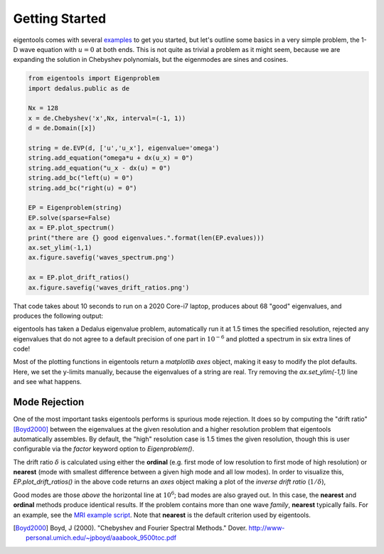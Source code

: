 Getting Started
***************

eigentools comes with several `examples <https://github.com/DedalusProject/eigentools/tree/master/examples>`_ to get you started, but let's outline some basics in a very simple problem, the 1-D wave equation with :math:`u = 0` at both ends.
This is not quite as trivial a problem as it might seem, because we are expanding the solution in Chebyshev polynomials, but the eigenmodes are sines and cosines. 


.. code-block:: python
                
    from eigentools import Eigenproblem
    import dedalus.public as de
    
    Nx = 128
    x = de.Chebyshev('x',Nx, interval=(-1, 1))
    d = de.Domain([x])
    
    string = de.EVP(d, ['u','u_x'], eigenvalue='omega')
    string.add_equation("omega*u + dx(u_x) = 0")
    string.add_equation("u_x - dx(u) = 0")
    string.add_bc("left(u) = 0")
    string.add_bc("right(u) = 0")
    
    EP = Eigenproblem(string)
    EP.solve(sparse=False)
    ax = EP.plot_spectrum()
    print("there are {} good eigenvalues.".format(len(EP.evalues)))
    ax.set_ylim(-1,1)
    ax.figure.savefig('waves_spectrum.png')

    ax = EP.plot_drift_ratios()
    ax.figure.savefig('waves_drift_ratios.png')

That code takes about 10 seconds to run on a 2020 Core-i7 laptop, produces about 68 "good" eigenvalues, and produces the following output:

.. image:: ../images/waves_spectrum.png
           :width: 400
           :alt: A spectrum for waves on a string

eigentools has taken a Dedalus eigenvalue problem, automatically run it at 1.5 times the specified resolution, rejected any eigenvalues that do not agree to a default precision of one part in :math:`10^{-6}` and plotted a spectrum in six extra lines of code!           

Most of the plotting functions in eigentools return a `matplotlib` `axes` object, making it easy to modify the plot defaults.
Here, we set the y-limits manually, because the eigenvalues of a string are real.
Try removing the `ax.set_ylim(-1,1)` line and see what happens.

Mode Rejection
--------------
One of the most important tasks eigentools performs is spurious mode rejection. It does so by computing the "drift ratio" [Boyd2000]_ between the eigenvalues at the given resolution and a higher resolution problem that eigentools automatically assembles. By default, the "high" resolution case is 1.5 times the given resolution, though this is user configurable via the `factor` keyword option to `Eigenproblem()`.

The drift ratio :math:`\delta` is calculated using either the **ordinal** (e.g. first mode of low resolution to first mode of high resolution) or **nearest** (mode with smallest difference between a given high mode and all low modes). In order to visualize this, `EP.plot_drift_ratios()` in the above code returns an `axes` object making a plot of the *inverse drift ratio* (:math:`1/\delta`),

.. image:: ../images/waves_drift_ratios.png
           :width: 400
           :alt: Plot of inverse drift ratios vs. mode number for waves on a string.

Good modes are those *above* the horizontal line at :math:`10^{6}`; bad modes are also grayed out. In this case, the **nearest** and **ordinal** methods produce identical results. If the problem contains more than one wave *family*, **nearest** typically fails. For an example, see the `MRI example script <https://github.com/DedalusProject/eigentools/blob/master/examples/mri.py>`_. Note that **nearest** is the default criterion used by eigentools.


.. [Boyd2000] Boyd, J (2000). "Chebyshev and Fourier Spectral Methods." Dover. `<http://www-personal.umich.edu/~jpboyd/aaabook_9500toc.pdf>`_
